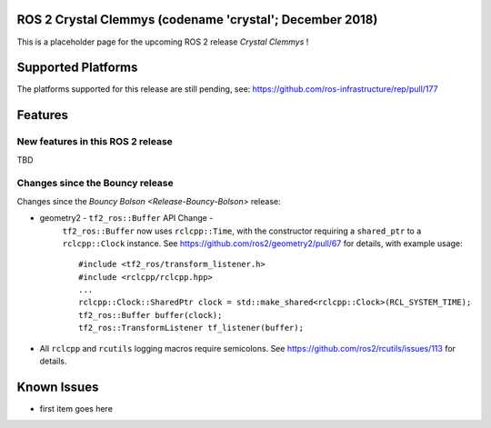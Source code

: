 
ROS 2 Crystal Clemmys (codename 'crystal'; December 2018)
^^^^^^^^^^^^^^^^^^^^^^^^^^^^^^^^^^^^^^^^^^^^^^^^^^^^^^^^^

This is a placeholder page for the upcoming ROS 2 release *Crystal Clemmys* !

Supported Platforms
^^^^^^^^^^^^^^^^^^^

The platforms supported for this release are still pending, see: https://github.com/ros-infrastructure/rep/pull/177

Features
^^^^^^^^

New features in this ROS 2 release
~~~~~~~~~~~~~~~~~~~~~~~~~~~~~~~~~~

TBD

Changes since the Bouncy release
~~~~~~~~~~~~~~~~~~~~~~~~~~~~~~~~
Changes since the `Bouncy Bolson <Release-Bouncy-Bolson>` release:

* geometry2 - ``tf2_ros::Buffer`` API Change - 
   ``tf2_ros::Buffer`` now uses ``rclcpp::Time``, with the constructor requiring a ``shared_ptr`` to a ``rclcpp::Clock`` instance.
   See https://github.com/ros2/geometry2/pull/67 for details, with example usage::
   
    #include <tf2_ros/transform_listener.h>
    #include <rclcpp/rclcpp.hpp>
    ...
    rclcpp::Clock::SharedPtr clock = std::make_shared<rclcpp::Clock>(RCL_SYSTEM_TIME);
    tf2_ros::Buffer buffer(clock);
    tf2_ros::TransformListener tf_listener(buffer);
* All ``rclcpp`` and ``rcutils`` logging macros require semicolons. See https://github.com/ros2/rcutils/issues/113 for details.


Known Issues
^^^^^^^^^^^^

* first item goes here
